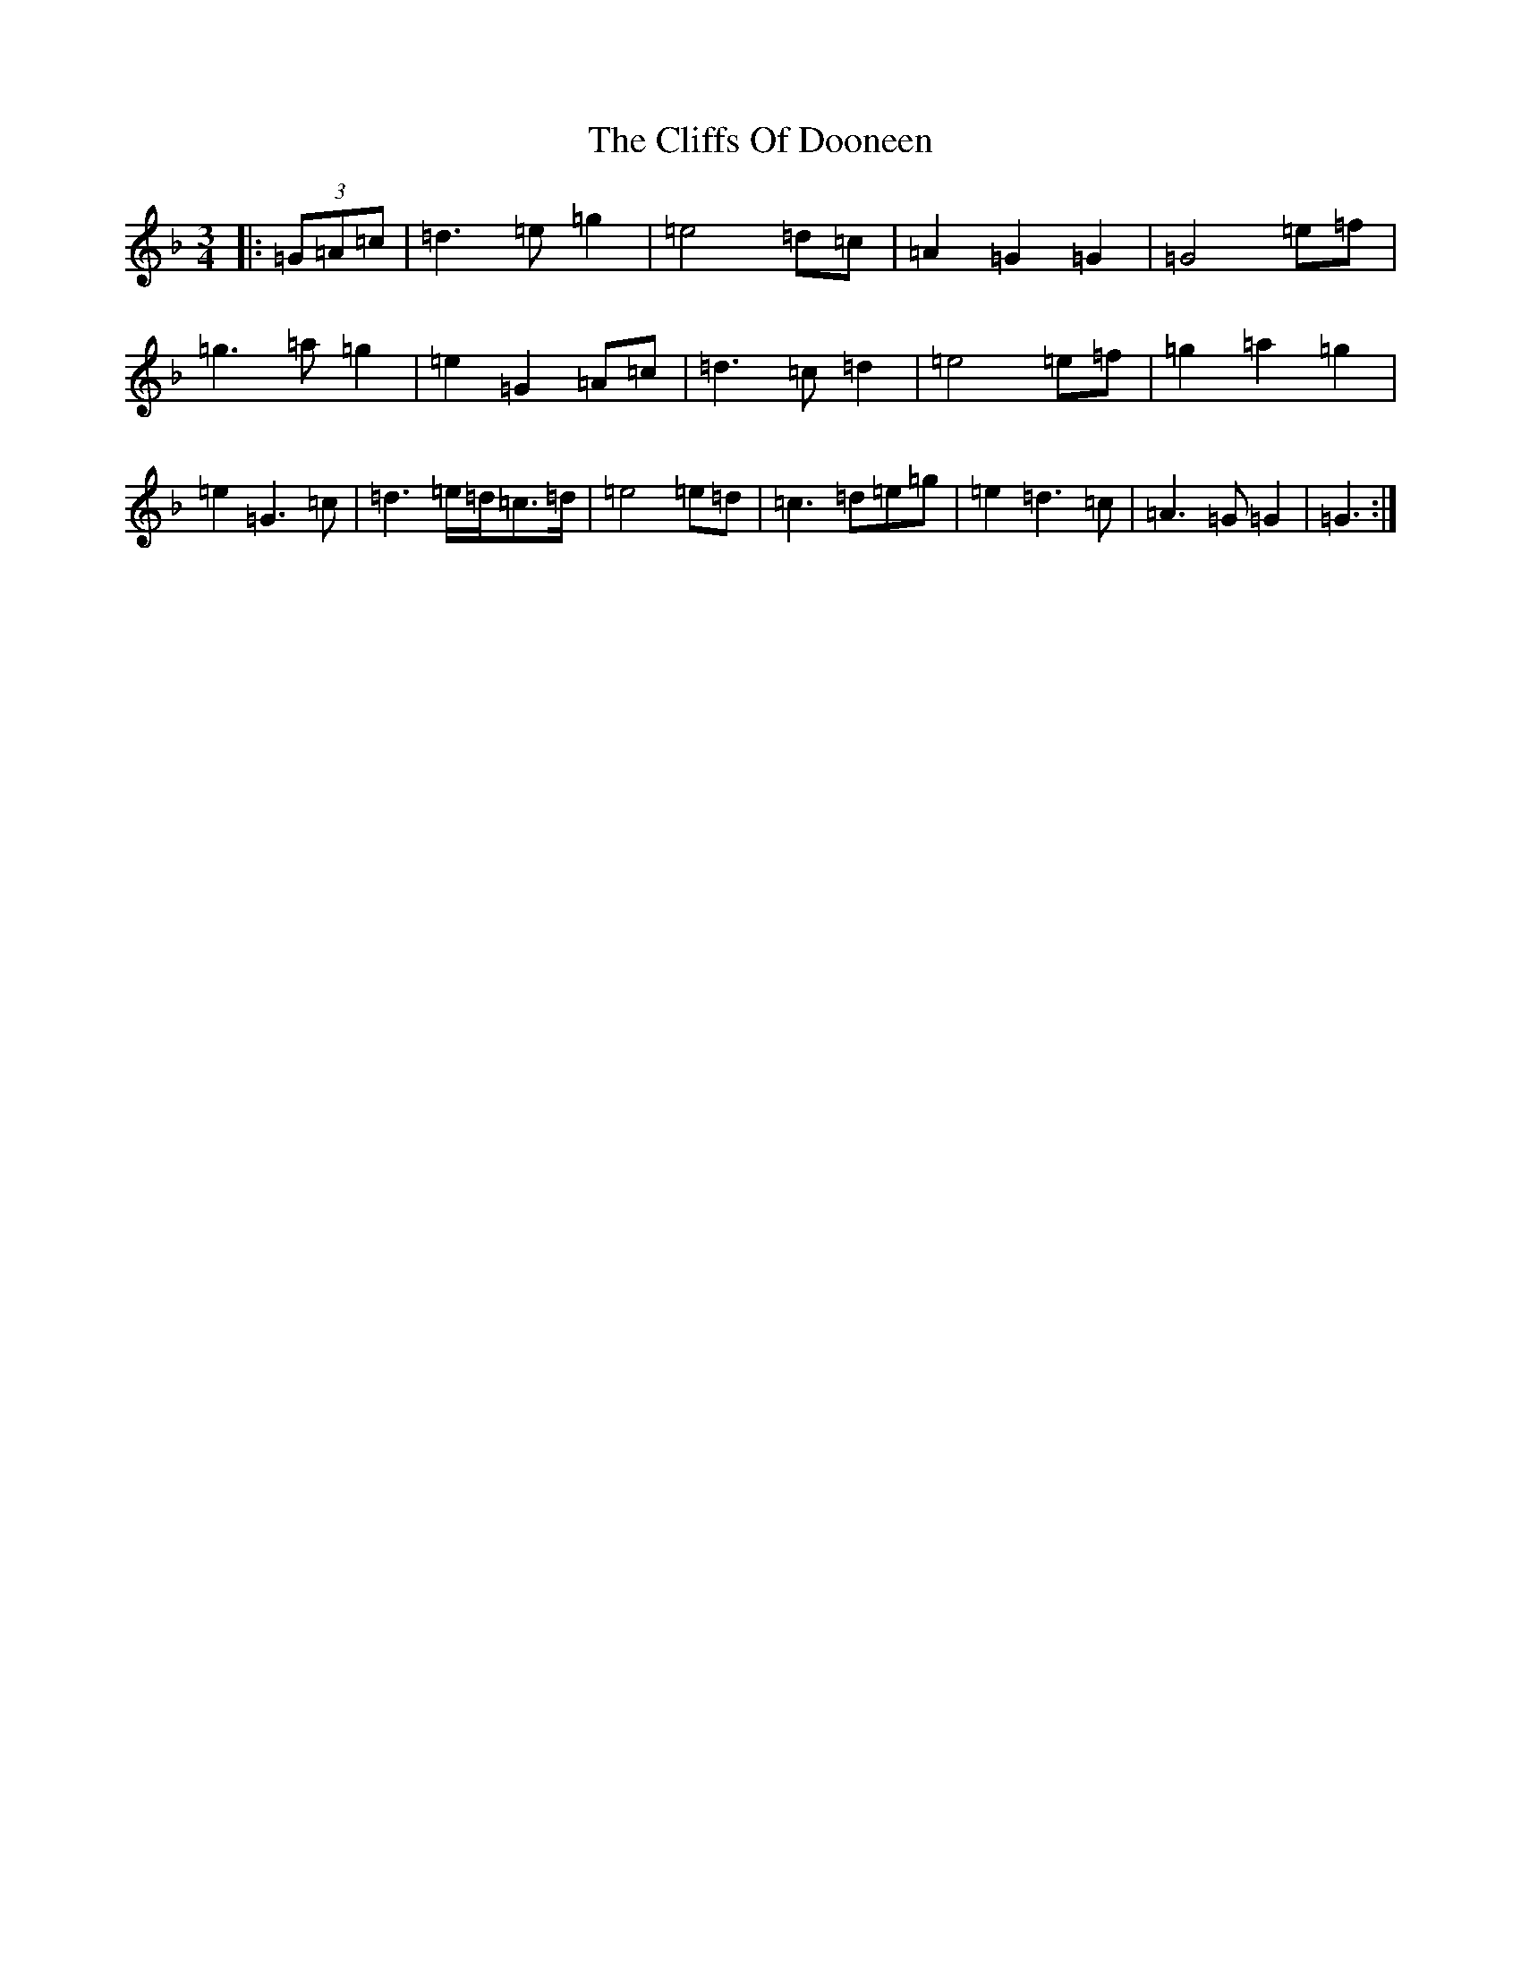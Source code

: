 X: 3781
T: Cliffs Of Dooneen, The
S: https://thesession.org/tunes/7157#setting18713
Z: D Mixolydian
R: waltz
M:3/4
L:1/8
K: C Mixolydian
|:(3=G=A=c|=d3=e=g2|=e4=d=c|=A2=G2=G2|=G4=e=f|=g3=a=g2|=e2=G2=A=c|=d3=c=d2|=e4=e=f|=g2=a2=g2|=e2=G3=c|=d3=e/2=d/2=c>=d|=e4=e=d|=c3=d=e=g|=e2=d3=c|=A3=G=G2|=G3:|